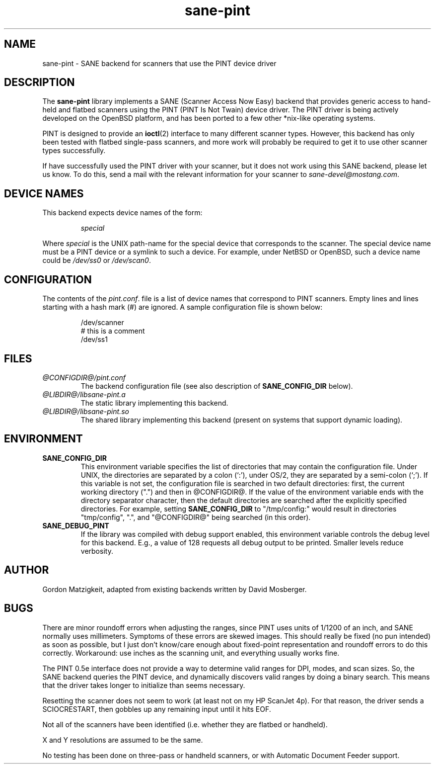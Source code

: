 .TH sane-pint 5 "13 May 1998"
.IX sane-pint
.SH NAME
sane-pint - SANE backend for scanners that use the PINT device driver
.SH DESCRIPTION
The
.B sane-pint
library implements a SANE (Scanner Access Now Easy) backend that
provides generic access to hand-held and flatbed scanners using the
PINT (PINT Is Not Twain) device driver.  The PINT driver is being
actively developed on the OpenBSD platform, and has been ported to a
few other *nix-like operating systems.
.PP
PINT is designed to provide an
.BR ioctl (2)
interface to many different scanner types.  However, this backend has
only been tested with flatbed single-pass scanners, and more work will
probably be required to get it to use other scanner types
successfully.
.PP
If have successfully used the PINT driver with your scanner, but it
does not work using this SANE backend, please let us know.  To do
this, send a mail with the relevant information for your scanner to
.IR sane\-devel@mostang.com .

.SH "DEVICE NAMES"
This backend expects device names of the form:
.PP
.RS
.I special
.RE
.PP
Where
.I special
is the UNIX path-name for the special device that corresponds to the
scanner.  The special device name must be a PINT device or a symlink
to such a device.  For example, under NetBSD or OpenBSD, such a device
name could be
.I /dev/ss0
or
.IR /dev/scan0 .
.SH CONFIGURATION
The contents of the
.IR pint.conf .
file is a list of device names that correspond to PINT
scanners.  Empty lines and lines starting with a hash mark (#) are
ignored.  A sample configuration file is shown below:
.PP
.RS
/dev/scanner
.br
# this is a comment
.br
/dev/ss1
.RE
.SH FILES
.TP
.I @CONFIGDIR@/pint.conf
The backend configuration file (see also description of
.B SANE_CONFIG_DIR
below).
.TP
.I @LIBDIR@/libsane-pint.a
The static library implementing this backend.
.TP
.I @LIBDIR@/libsane-pint.so
The shared library implementing this backend (present on systems that
support dynamic loading).
.SH ENVIRONMENT
.TP
.B SANE_CONFIG_DIR
This environment variable specifies the list of directories that may
contain the configuration file.  Under UNIX, the directories are
separated by a colon (`:'), under OS/2, they are separated by a
semi-colon (`;').  If this variable is not set, the configuration file
is searched in two default directories: first, the current working
directory (".") and then in @CONFIGDIR@.  If the value of the
environment variable ends with the directory separator character, then
the default directories are searched after the explicitly specified
directories.  For example, setting
.B SANE_CONFIG_DIR
to "/tmp/config:" would result in directories "tmp/config", ".", and
"@CONFIGDIR@" being searched (in this order).
.TP
.B SANE_DEBUG_PINT
If the library was compiled with debug support enabled, this
environment variable controls the debug level for this backend.  E.g.,
a value of 128 requests all debug output to be printed.  Smaller
levels reduce verbosity.
.SH AUTHOR
Gordon Matzigkeit, adapted from existing backends written by David
Mosberger.
.SH BUGS

There are minor roundoff errors when adjusting the ranges, since
PINT uses units of 1/1200 of an inch, and SANE normally uses
millimeters.  Symptoms of these errors are skewed images.  This should
really be fixed (no pun intended) as soon as possible, but I just
don't know/care enough about fixed-point representation and roundoff
errors to do this correctly.  Workaround: use inches as the scanning
unit, and everything usually works fine.

The PINT 0.5e interface does not provide a way to determine valid
ranges for DPI, modes, and scan sizes.  So, the SANE backend queries
the PINT device, and dynamically discovers valid ranges by doing a
binary search.  This means that the driver takes longer to initialize
than seems necessary.

Resetting the scanner does not seem to work (at least not on my HP
ScanJet 4p).  For that reason, the driver sends a SCIOCRESTART, then
gobbles up any remaining input until it hits EOF.

Not all of the scanners have been identified (i.e. whether they are
flatbed or handheld).

X and Y resolutions are assumed to be the same.

No testing has been done on three-pass or handheld scanners, or with
Automatic Document Feeder support.
